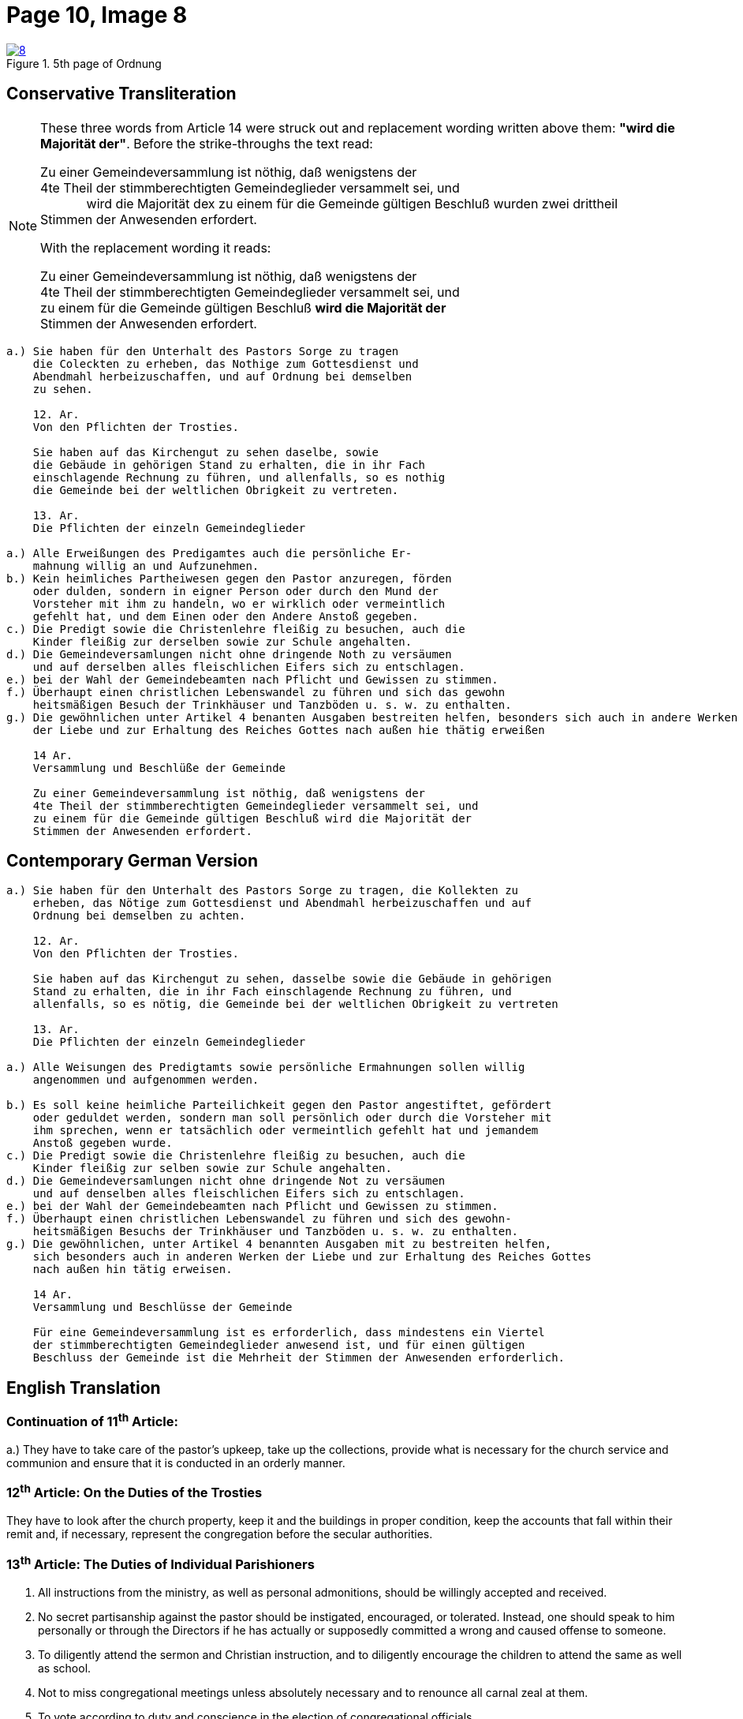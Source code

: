= Page 10, Image 8
:page-role: doc-width

image::8.jpg[align="left",title="5th page of Ordnung",link=self]

== Conservative Transliteration

[NOTE]
====
These three words from Article 14 were struck out and replacement wording written above them:
*"wird die Majorität der"*. Before the strike-throughs the text read:

Zu einer Gemeindeversammlung ist nöthig, daß wenigstens der +
4te Theil der stimmberechtigten Gemeindeglieder versammelt sei, und +
&#160;&#160;&#160;&#160;&#160;&#160;&#160;&#160;&#160;&#160;&#160;&#160;&#160;wird die Majorität dex
zu einem für die Gemeinde gültigen Beschluß [.line-through]#wurden zwei drittheil# +
Stimmen der Anwesenden erfordert.

With the replacement wording it reads:

Zu einer Gemeindeversammlung ist nöthig, daß wenigstens der +
4te Theil der stimmberechtigten Gemeindeglieder versammelt sei, und +
zu einem für die Gemeinde gültigen Beschluß *wird die Majorität der* +
Stimmen der Anwesenden erfordert.

====

[role="literal-narrower"]
....
a.) Sie haben für den Unterhalt des Pastors Sorge zu tragen
    die Coleckten zu erheben, das Nothige zum Gottesdienst und
    Abendmahl herbeizuschaffen, und auf Ordnung bei demselben
    zu sehen.

    12. Ar.
    Von den Pflichten der Trosties.

    Sie haben auf das Kirchengut zu sehen daselbe, sowie
    die Gebäude in gehörigen Stand zu erhalten, die in ihr Fach
    einschlagende Rechnung zu führen, und allenfalls, so es nothig
    die Gemeinde bei der weltlichen Obrigkeit zu vertreten.

    13. Ar.
    Die Pflichten der einzeln Gemeindeglieder

a.) Alle Erweißungen des Predigamtes auch die persönliche Er-
    mahnung willig an und Aufzunehmen.
b.) Kein heimliches Partheiwesen gegen den Pastor anzuregen, förden
    oder dulden, sondern in eigner Person oder durch den Mund der
    Vorsteher mit ihm zu handeln, wo er wirklich oder vermeintlich
    gefehlt hat, und dem Einen oder den Andere Anstoß gegeben.
c.) Die Predigt sowie die Christenlehre fleißig zu besuchen, auch die
    Kinder fleißig zur derselben sowie zur Schule angehalten.
d.) Die Gemeindeversamlungen nicht ohne dringende Noth zu versäumen
    und auf derselben alles fleischlichen Eifers sich zu entschlagen.
e.) bei der Wahl der Gemeindebeamten nach Pflicht und Gewissen zu stimmen.
f.) Überhaupt einen christlichen Lebenswandel zu führen und sich das gewohn
    heitsmäßigen Besuch der Trinkhäuser und Tanzböden u. s. w. zu enthalten.
g.) Die gewöhnlichen unter Artikel 4 benanten Ausgaben bestreiten helfen, besonders sich auch in andere Werken
    der Liebe und zur Erhaltung des Reiches Gottes nach außen hie thätig erweißen

    14 Ar.
    Versammlung und Beschlüße der Gemeinde

    Zu einer Gemeindeversammlung ist nöthig, daß wenigstens der
    4te Theil der stimmberechtigten Gemeindeglieder versammelt sei, und
    zu einem für die Gemeinde gültigen Beschluß wird die Majorität der
    Stimmen der Anwesenden erfordert.
....
    
== Contemporary German Version

[role="literal-narrower"]
....
a.) Sie haben für den Unterhalt des Pastors Sorge zu tragen, die Kollekten zu
    erheben, das Nötige zum Gottesdienst und Abendmahl herbeizuschaffen und auf
    Ordnung bei demselben zu achten.

    12. Ar.
    Von den Pflichten der Trosties.

    Sie haben auf das Kirchengut zu sehen, dasselbe sowie die Gebäude in gehörigen
    Stand zu erhalten, die in ihr Fach einschlagende Rechnung zu führen, und
    allenfalls, so es nötig, die Gemeinde bei der weltlichen Obrigkeit zu vertreten

    13. Ar.
    Die Pflichten der einzeln Gemeindeglieder

a.) Alle Weisungen des Predigtamts sowie persönliche Ermahnungen sollen willig
    angenommen und aufgenommen werden.
    
b.) Es soll keine heimliche Parteilichkeit gegen den Pastor angestiftet, gefördert
    oder geduldet werden, sondern man soll persönlich oder durch die Vorsteher mit
    ihm sprechen, wenn er tatsächlich oder vermeintlich gefehlt hat und jemandem
    Anstoß gegeben wurde.
c.) Die Predigt sowie die Christenlehre fleißig zu besuchen, auch die
    Kinder fleißig zur selben sowie zur Schule angehalten.
d.) Die Gemeindeversamlungen nicht ohne dringende Not zu versäumen
    und auf denselben alles fleischlichen Eifers sich zu entschlagen.
e.) bei der Wahl der Gemeindebeamten nach Pflicht und Gewissen zu stimmen.
f.) Überhaupt einen christlichen Lebenswandel zu führen und sich des gewohn-
    heitsmäßigen Besuchs der Trinkhäuser und Tanzböden u. s. w. zu enthalten.
g.) Die gewöhnlichen, unter Artikel 4 benannten Ausgaben mit zu bestreiten helfen,
    sich besonders auch in anderen Werken der Liebe und zur Erhaltung des Reiches Gottes
    nach außen hin tätig erweisen.
  
    14 Ar.
    Versammlung und Beschlüsse der Gemeinde

    Für eine Gemeindeversammlung ist es erforderlich, dass mindestens ein Viertel
    der stimmberechtigten Gemeindeglieder anwesend ist, und für einen gültigen
    Beschluss der Gemeinde ist die Mehrheit der Stimmen der Anwesenden erforderlich.
....

[role="section-narrower"]
== English Translation

=== Continuation of 11^th^ Article: 

a.) They have to take care of the pastor's upkeep, take up the collections, provide
what is necessary for the church service and communion and ensure that it is
conducted in an orderly manner.

=== 12^th^ Article: On the Duties of the Trosties
 
They have to look after the church property, keep it and the buildings in
proper condition, keep the accounts that fall within their remit and, if
necessary, represent the congregation before the secular authorities.

=== 13^th^ Article: The Duties of Individual Parishioners

a. All instructions from the ministry, as well as personal admonitions, should
be willingly accepted and received.

b. No secret partisanship against the pastor should be instigated, encouraged, or
tolerated. Instead, one should speak to him personally or through the Directors
if he has actually or supposedly committed a wrong and caused offense to
someone.

c. To diligently attend the sermon and Christian instruction, and to diligently
encourage the children to attend the same as well as school.

d. Not to miss congregational meetings unless absolutely necessary
and to renounce all carnal zeal at them.
e. To vote according to duty and conscience in the election of congregational officials.
f. To generally lead a Christian life and to refrain from the habitual visitation of
drinking establishments and dance hall, etc.
g. To help defray the ordinary expenses mentioned in Article 4, and to be particularly
active in other works of love and for the preservation of the Kingdom of God.

=== 14^th^ Article:
Meetings and Resolutions of the Congregation 

A congregational meeting requires that at least one quarter of the voting
members be present, and a decision is valid only if it receives a majority of
the votes of those present.
